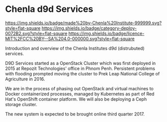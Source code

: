 * Chenla d9d Services

[[https://img.shields.io/badge/made%20by-Chenla%20Institute-999999.svg?style=flat-square]] 
[[https://img.shields.io/badge/category-deploy-0072B2.svg?style=flat-square]]
[[https://img.shields.io/badge/licence-MIT%2FCC%20BY--SA%204.0-000000.svg?style=flat-square]]

Introduction and overview of the Chenla Institutes d9d (distrubuted) services.

D9D Services started as a OpenStack Cluster which was first deployed
in 2015 at Repozit Technologies' office in Phnom Penh.  Persistent
problems with flooding prompted moving the cluster to Prek Leap
National College of Agriculture in 2016.

We are in the process of phasing out OpenStack and virtual machines to
Docker containerized processes, managed by Kubernetes as part of
Red Hat's OpenShift container platform.  We will also be deploying a
Ceph storage cluster.

The new system is expected to be brought online third quarter 2017.
